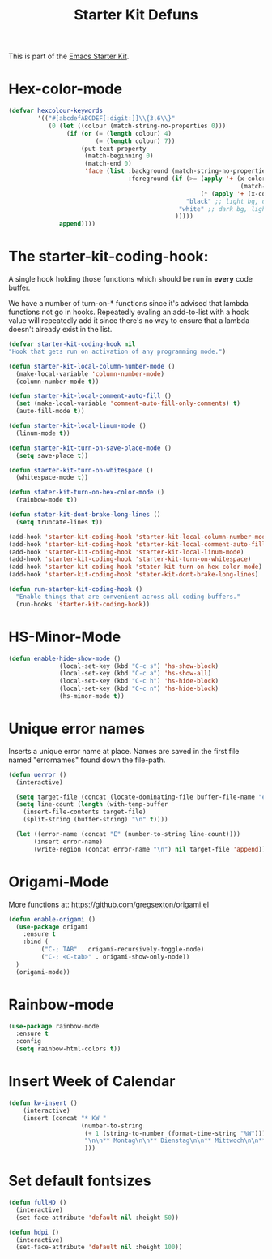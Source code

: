 #+TITLE: Starter Kit Defuns


This is part of the [[file:starter-kit.org][Emacs Starter Kit]].


* Hex-color-mode
#+begin_src emacs-lisp
  (defvar hexcolour-keywords
          '(("#[abcdefABCDEF[:digit:]]\\{3,6\\}"
             (0 (let ((colour (match-string-no-properties 0)))
                  (if (or (= (length colour) 4)
                          (= (length colour) 7))
                      (put-text-property
                       (match-beginning 0)
                       (match-end 0)
                       'face (list :background (match-string-no-properties 0)
                                   :foreground (if (>= (apply '+ (x-color-values 
                                                                  (match-string-no-properties 0)))
                                                       (* (apply '+ (x-color-values "white")) .6))
                                                   "black" ;; light bg, dark text
                                                 "white" ;; dark bg, light text
                                                )))))
                append))))
#+end_src

* The starter-kit-coding-hook:
A single hook holding those functions which should be run in *every*
code buffer.

We have a number of turn-on-* functions since it's advised that lambda
functions not go in hooks. Repeatedly evaling an add-to-list with a
hook value will repeatedly add it since there's no way to ensure that
a lambda doesn't already exist in the list.

#+name: starter-kit-hook-functions
#+begin_src emacs-lisp
  (defvar starter-kit-coding-hook nil
  "Hook that gets run on activation of any programming mode.")

  (defun starter-kit-local-column-number-mode ()
    (make-local-variable 'column-number-mode)
    (column-number-mode t))

  (defun starter-kit-local-comment-auto-fill ()
    (set (make-local-variable 'comment-auto-fill-only-comments) t)
    (auto-fill-mode t))

  (defun starter-kit-local-linum-mode ()
    (linum-mode t))

  (defun starter-kit-turn-on-save-place-mode ()
    (setq save-place t))

  (defun starter-kit-turn-on-whitespace ()
    (whitespace-mode t))

  (defun stater-kit-turn-on-hex-color-mode ()
    (rainbow-mode t))

  (defun stater-kit-dont-brake-long-lines ()
    (setq truncate-lines t))

#+end_src


#+begin_src emacs-lisp
(add-hook 'starter-kit-coding-hook 'starter-kit-local-column-number-mode)
(add-hook 'starter-kit-coding-hook 'starter-kit-local-comment-auto-fill)
(add-hook 'starter-kit-coding-hook 'starter-kit-local-linum-mode)
(add-hook 'starter-kit-coding-hook 'starter-kit-turn-on-whitespace)
(add-hook 'starter-kit-coding-hook 'stater-kit-turn-on-hex-color-mode)
(add-hook 'starter-kit-coding-hook 'stater-kit-dont-brake-long-lines)
#+end_src

#+name: starter-kit-run-starter-kit-coding-hook
#+begin_src emacs-lisp
(defun run-starter-kit-coding-hook ()
  "Enable things that are convenient across all coding buffers."
  (run-hooks 'starter-kit-coding-hook))
#+end_src

* HS-Minor-Mode
#+BEGIN_SRC emacs-lisp
  (defun enable-hide-show-mode ()
                (local-set-key (kbd "C-c s") 'hs-show-block)
                (local-set-key (kbd "C-c a") 'hs-show-all)
                (local-set-key (kbd "C-c h") 'hs-hide-block)
                (local-set-key (kbd "C-c n") 'hs-hide-block)
                (hs-minor-mode t))
#+END_SRC

* Unique error names
Inserts a unique error name at place. Names are saved in the first
file named "errornames" found down the file-path.

#+begin_src emacs-lisp
(defun uerror ()
  (interactive)

  (setq target-file (concat (locate-dominating-file buffer-file-name "errornames") "errornames"))
  (setq line-count (length (with-temp-buffer
    (insert-file-contents target-file)
    (split-string (buffer-string) "\n" t))))

  (let ((error-name (concat "E" (number-to-string line-count))))
       (insert error-name)
       (write-region (concat error-name "\n") nil target-file 'append)))
#+end_src

* Origami-Mode
More functions at: https://github.com/gregsexton/origami.el

#+begin_src emacs-lisp
  (defun enable-origami ()
    (use-package origami
      :ensure t
      :bind (
           ("C-; TAB" . origami-recursively-toggle-node)
           ("C-; <C-tab>" . origami-show-only-node))
    )
    (origami-mode))
#+end_src
* Rainbow-mode

#+begin_src emacs-lisp
  (use-package rainbow-mode
    :ensure t
    :config
    (setq rainbow-html-colors t))
#+end_src
* Insert Week of Calendar

#+BEGIN_SRC emacs-lisp
  (defun kw-insert ()
      (interactive)
      (insert (concat "* KW "
                      (number-to-string
                       (+ 1 (string-to-number (format-time-string "%W"))))
                       "\n\n** Montag\n\n** Dienstag\n\n** Mittwoch\n\n** Donnerstag\n\n** Freitag"
                       )))
#+END_SRC

* Set default fontsizes

#+BEGIN_SRC emacs-lisp
  (defun fullHD ()
    (interactive)
    (set-face-attribute 'default nil :height 50))

  (defun hdpi ()
    (interactive)
    (set-face-attribute 'default nil :height 100))
#+END_SRC
